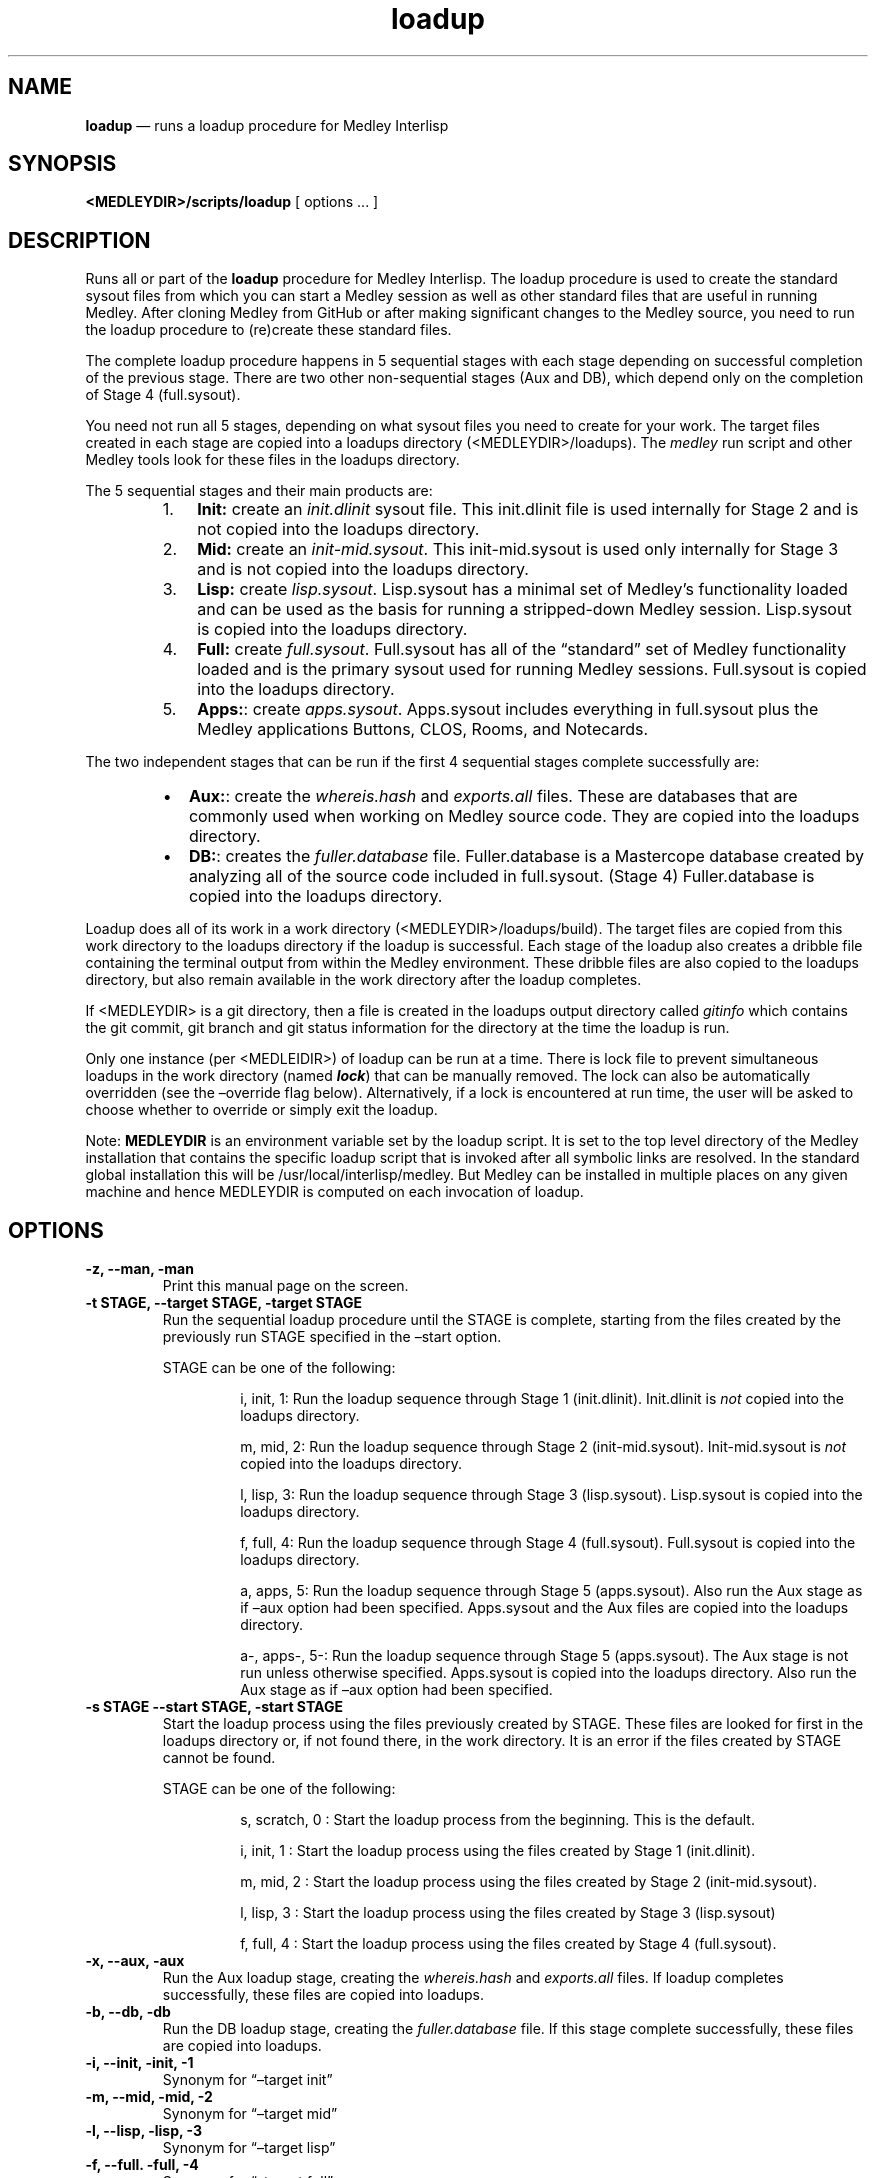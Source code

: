 .\" Automatically generated by Pandoc 3.1.3
.\"
.\" Define V font for inline verbatim, using C font in formats
.\" that render this, and otherwise B font.
.ie "\f[CB]x\f[]"x" \{\
. ftr V B
. ftr VI BI
. ftr VB B
. ftr VBI BI
.\}
.el \{\
. ftr V CR
. ftr VI CI
. ftr VB CB
. ftr VBI CBI
.\}
.ad l
.TH "loadup" "1" "" "" "Run the Medley loadup procedure"
.nh
.SH NAME
.PP
\f[B]loadup\f[R] \[em] runs a loadup procedure for Medley Interlisp
.SH SYNOPSIS
.PP
\f[B]<MEDLEYDIR>/scripts/loadup\f[R] [ options \&...
]
.SH DESCRIPTION
.PP
Runs all or part of the \f[B]loadup\f[R] procedure for Medley Interlisp.
The loadup procedure is used to create the standard sysout files from
which you can start a Medley session as well as other standard files
that are useful in running Medley.
After cloning Medley from GitHub or after making significant changes to
the Medley source, you need to run the loadup procedure to (re)create
these standard files.
.PP
The complete loadup procedure happens in 5 sequential stages with each
stage depending on successful completion of the previous stage.
There are two other non-sequential stages (Aux and DB), which depend
only on the completion of Stage 4 (full.sysout).
.PP
You need not run all 5 stages, depending on what sysout files you need
to create for your work.
The target files created in each stage are copied into a loadups
directory (<MEDLEYDIR>/loadups).
The \f[I]medley\f[R] run script and other Medley tools look for these
files in the loadups directory.
.PP
The 5 sequential stages and their main products are:
.RS
.IP "1." 3
\f[B]Init:\f[R] create an \f[I]init.dlinit\f[R] sysout file.
This init.dlinit file is used internally for Stage 2 and is not copied
into the loadups directory.
.RE
.RS
.IP "2." 3
\f[B]Mid:\f[R] create an \f[I]init-mid.sysout\f[R].
This init-mid.sysout is used only internally for Stage 3 and is not
copied into the loadups directory.
.RE
.RS
.IP "3." 3
\f[B]Lisp:\f[R] create \f[I]lisp.sysout\f[R].
Lisp.sysout has a minimal set of Medley\[cq]s functionality loaded and
can be used as the basis for running a stripped-down Medley session.
Lisp.sysout is copied into the loadups directory.
.RE
.RS
.IP "4." 3
\f[B]Full:\f[R] create \f[I]full.sysout\f[R].
Full.sysout has all of the \[lq]standard\[rq] set of Medley
functionality loaded and is the primary sysout used for running Medley
sessions.
Full.sysout is copied into the loadups directory.
.RE
.RS
.IP "5." 3
\f[B]Apps:\f[R]: create \f[I]apps.sysout\f[R].
Apps.sysout includes everything in full.sysout plus the Medley
applications Buttons, CLOS, Rooms, and Notecards.
.RE
.PP
The two independent stages that can be run if the first 4 sequential
stages complete successfully are:
.RS
.IP \[bu] 2
\f[B]Aux:\f[R]: create the \f[I]whereis.hash\f[R] and
\f[I]exports.all\f[R] files.
These are databases that are commonly used when working on Medley source
code.
They are copied into the loadups directory.
.IP \[bu] 2
\f[B]DB:\f[R]: creates the \f[I]fuller.database\f[R] file.
Fuller.database is a Mastercope database created by analyzing all of the
source code included in full.sysout.
(Stage 4) Fuller.database is copied into the loadups directory.
.RE
.PP
Loadup does all of its work in a work directory
(<MEDLEYDIR>/loadups/build).
The target files are copied from this work directory to the loadups
directory if the loadup is successful.
Each stage of the loadup also creates a dribble file containing the
terminal output from within the Medley environment.
These dribble files are also copied to the loadups directory, but also
remain available in the work directory after the loadup completes.
.PP
If <MEDLEYDIR> is a git directory, then a file is created in the loadups
output directory called \f[I]gitinfo\f[R] which contains the git commit,
git branch and git status information for the directory at the time the
loadup is run.
.PP
Only one instance (per <MEDLEIDIR>) of loadup can be run at a time.
There is lock file to prevent simultaneous loadups in the work directory
(named \f[B]\f[BI]lock\f[B]\f[R]) that can be manually removed.
The lock can also be automatically overridden (see the \[en]override
flag below).
Alternatively, if a lock is encountered at run time, the user will be
asked to choose whether to override or simply exit the loadup.
.PP
Note: \f[B]MEDLEYDIR\f[R] is an environment variable set by the loadup
script.
It is set to the top level directory of the Medley installation that
contains the specific loadup script that is invoked after all symbolic
links are resolved.
In the standard global installation this will be
/usr/local/interlisp/medley.
But Medley can be installed in multiple places on any given machine and
hence MEDLEYDIR is computed on each invocation of loadup.
.SH OPTIONS
.TP
\f[B]-z, --man, -man\f[R]
Print this manual page on the screen.
.TP
\f[B]-t STAGE, --target STAGE, -target STAGE\f[R]
Run the sequential loadup procedure until the STAGE is complete,
starting from the files created by the previously run STAGE specified in
the \[en]start option.
.RS
.PP
STAGE can be one of the following:
.RE
.RS
.RS
.PP
i, init, 1: Run the loadup sequence through Stage 1 (init.dlinit).
Init.dlinit is \f[I]not\f[R] copied into the loadups directory.
.RE
.RE
.RS
.RS
.PP
m, mid, 2: Run the loadup sequence through Stage 2 (init-mid.sysout).
Init-mid.sysout is \f[I]not\f[R] copied into the loadups directory.
.RE
.RE
.RS
.RS
.PP
l, lisp, 3: Run the loadup sequence through Stage 3 (lisp.sysout).
Lisp.sysout is copied into the loadups directory.
.RE
.RE
.RS
.RS
.PP
f, full, 4: Run the loadup sequence through Stage 4 (full.sysout).
Full.sysout is copied into the loadups directory.
.RE
.RE
.RS
.RS
.PP
a, apps, 5: Run the loadup sequence through Stage 5 (apps.sysout).
Also run the Aux stage as if \[en]aux option had been specified.
Apps.sysout and the Aux files are copied into the loadups directory.
.RE
.RE
.RS
.RS
.PP
a-, apps-, 5-: Run the loadup sequence through Stage 5 (apps.sysout).
The Aux stage is not run unless otherwise specified.
Apps.sysout is copied into the loadups directory.
Also run the Aux stage as if \[en]aux option had been specified.
.RE
.RE
.TP
\f[B]-s STAGE --start STAGE, -start STAGE\f[R]
Start the loadup process using the files previously created by STAGE.
These files are looked for first in the loadups directory or, if not
found there, in the work directory.
It is an error if the files created by STAGE cannot be found.
.RS
.PP
STAGE can be one of the following:
.RE
.RS
.RS
.PP
s, scratch, 0 : Start the loadup process from the beginning.
This is the default.
.RE
.RE
.RS
.RS
.PP
i, init, 1 : Start the loadup process using the files created by Stage 1
(init.dlinit).
.RE
.RE
.RS
.RS
.PP
m, mid, 2 : Start the loadup process using the files created by Stage 2
(init-mid.sysout).
.RE
.RE
.RS
.RS
.PP
l, lisp, 3 : Start the loadup process using the files created by Stage 3
(lisp.sysout)
.RE
.RE
.RS
.RS
.PP
f, full, 4 : Start the loadup process using the files created by Stage 4
(full.sysout).
.RE
.RE
.TP
\f[B]-x, --aux, -aux\f[R]
Run the Aux loadup stage, creating the \f[I]whereis.hash\f[R] and
\f[I]exports.all\f[R] files.
If loadup completes successfully, these files are copied into loadups.
.TP
\f[B]-b, --db, -db\f[R]
Run the DB loadup stage, creating the \f[I]fuller.database\f[R] file.
If this stage complete successfully, these files are copied into
loadups.
.TP
\f[B]-i, --init, -init, -1\f[R]
Synonym for \[lq]\[en]target init\[rq]
.TP
\f[B]-m, --mid, -mid, -2\f[R]
Synonym for \[lq]\[en]target mid\[rq]
.TP
\f[B]-l, --lisp, -lisp, -3\f[R]
Synonym for \[lq]\[en]target lisp\[rq]
.TP
\f[B]-f, --full. -full, -4\f[R]
Synonym for \[lq]\[en]target full\[rq]
.TP
\f[B]-a, --apps, -apps, -5\f[R]
Synonym for \[lq]\[en]target apps\[rq]
.TP
\f[B]-a-, --apps-, -apps-, -5-\f[R]
Synonym for \[lq]\[en]target apps\[rq]
.TP
\f[B]-ov, --override, -override\f[R]
Automatically override the lock that prevents two loadups from running
simultaneously.
If this flag is not set and an active lock is encountered, the user will
be asked to choose whether to override or exit.
.TP
\f[B]-br [ BRANCH | -], --branch [ BRANCH | - ]\f[R]
By default the sysouts and other files produced by loadup are placed at
the top level of the <MEDLEYDIR>/loadups directory.
If this flag is specified, then the sysout and other output files are
placed in the directory <MEDLEYDIR>/loadups/branches/BRANCH.
If BRANCH is \[lq]-\[rq] or not specified at all, then BRANCH is the
name of the currently active git branch of <MEDLEYDIR>, except if git is
not installled on the current system or if <MEDLEYDIR> is not a git
directory, in which case then this flag is ignored.
BRANCH can contain alphanumerics, dashes, underscores,and periods.
Any other character is replaced by an underscore.
The medley script has a corresponding --branch argument to load these
sysout files.
.TP
\f[B]-nc, --nocopy, -nocopy\f[R]
Run the specified loadups, but do not copy results into loadups
directory.
.TP
\f[B]-tw, --thinw, -thinw\f[R]
Before running loadups (if any), thin the working directory by deleting
all versioned (\f[I].\[ti][0-9]\f[R]\[ti]) files.
.TP
\f[B]-tl, --thinl, -thinl\f[R]
Before running loadups (if any), thin the loadups directory by deleting
all versioned (\f[I].\[ti][0-9]\f[R]\[ti]) files.
.TP
\f[B]-d DIR, --maikodir DIR, -maikodir DIR\f[R]
Use DIR as the directory from which to execute lde (Miko) when running
Medley in the loadup process.
If this flag is not present, the value of the environment variable
MAIKODIR will be used instead.
And if MAIKODIR does not exist, then the default Maiko directory search
within Medley will be used.
.TP
\f[B]-v, --vnc, -vnc\f[R]
Relevant to Linux (including WSLv1 and WSLv2) platforms only.
Use Xvnc for the Medley display during this loadup.
By default, the Medley display will use X Windows.
This flag is most useful on Windows System for Linux v1, where Xvnc is
commonly used in running Medley in the absence of an Xwindows server.
.SH DEFAULTS
.PP
The defaults for the Options context-dependent and somewhat complicated
due to the goal of maintaining compatibility with legacy loadup scripts.
All of the following defaults rules hold independent of the
\[en]maikodir (-d) option.
.IP "1." 3
If none of \[en]target, \[en]start, \[en]aux, and \[en]db are specified,
then:
.RS
.PP
1A.
If neither \[en]thinw nor \[en]thinl are specified, the options default
to:
.RE
.RS
.RS
.PP
\f[B]\[en]target full \[en]start 0 \[en]aux\f[R]
.RE
.RE
.RS
.PP
1B.
If either \[en]thinw or \[en]thinl are specified, no loadups are run.
.RE
.IP "2." 3
If neither \[en]start nor \[en]target are specified but either -aux or
-db or both are, then \[en]start defaults to \f[I]full\f[R] and
\[en]target is irrelevant.
.IP "3." 3
If \[en]start is specified and \[en]target is not, then \[en]target
defaults to \f[I]full\f[R]
.IP "4." 3
If \[en]target is specified and \[en]start is not, then \[en]start
defaults to \f[I]0\f[R]
.SH EXAMPLES
.PP
\f[B]./loadup -full -s lisp\f[R] : run loadup thru Stage 4 (full.sysout)
starting from existing Stage 3 outputs (lisp.sysout).
.PP
\f[B]./loadup --target full --start lisp\f[R] : run loadup thru Stage 4
(full.sysout) starting from existing Stage 3 outputs (lisp.sysout).
.PP
\f[B]./loadup -5 \[en]aux\f[R] : run loadup from the beginning thru
Stage 5 (apps.sysout) then run the Aux \[lq]stage\[rq] to create
\f[I]whereis.hash\f[R] and \f[I]exports.all\f[R]
.PP
\f[B]./loadup -db\f[R] : just run the DB \[lq]stage\[rq] starting from
an existing full.sysout; do not run any of the sequential stages.
.PP
\f[B]./loadup \[en]maikodir \[ti]/il/newmaiko\f[R] : run loadup sequence
from beginning to full plus the loadup Aux stage, while using
\f[I]\[ti]/il/newmaiko\f[R] as the location for the lde executables when
running Medley.
.PP
\f[B]./loadup -full\f[R] : run loadup sequence from beginning thru full
.PP
\f[B]./loadup -apps\f[R] : run loadup sequence from beginning thru app.
Also run the Aux stage loadup.
.PP
\f[B]./loadup -apps-\f[R] : run loadup sequence from beginning thru app.
Do not run the Aux stage loadup.
.SH BUGS
.PP
See GitHub Issues: <https://github.com/Interlisp/medley/issues>
.SH COPYRIGHT
.PP
Copyright(c) 2025 by Interlisp.org
